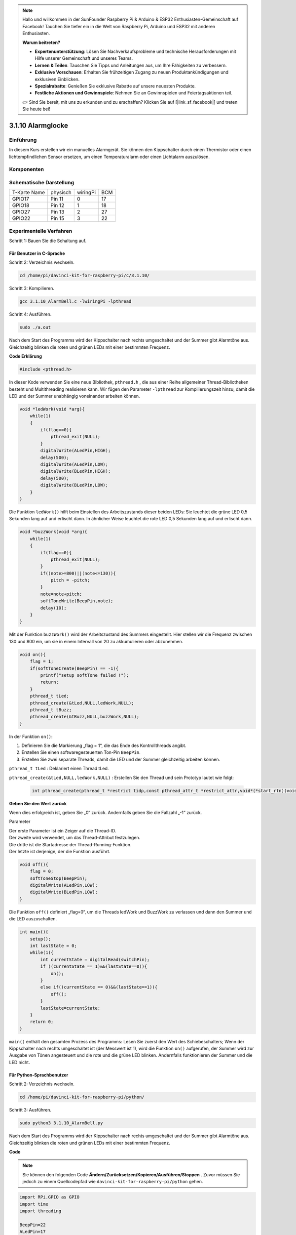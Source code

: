 .. note::

    Hallo und willkommen in der SunFounder Raspberry Pi & Arduino & ESP32 Enthusiasten-Gemeinschaft auf Facebook! Tauchen Sie tiefer ein in die Welt von Raspberry Pi, Arduino und ESP32 mit anderen Enthusiasten.

    **Warum beitreten?**

    - **Expertenunterstützung**: Lösen Sie Nachverkaufsprobleme und technische Herausforderungen mit Hilfe unserer Gemeinschaft und unseres Teams.
    - **Lernen & Teilen**: Tauschen Sie Tipps und Anleitungen aus, um Ihre Fähigkeiten zu verbessern.
    - **Exklusive Vorschauen**: Erhalten Sie frühzeitigen Zugang zu neuen Produktankündigungen und exklusiven Einblicken.
    - **Spezialrabatte**: Genießen Sie exklusive Rabatte auf unsere neuesten Produkte.
    - **Festliche Aktionen und Gewinnspiele**: Nehmen Sie an Gewinnspielen und Feiertagsaktionen teil.

    👉 Sind Sie bereit, mit uns zu erkunden und zu erschaffen? Klicken Sie auf [|link_sf_facebook|] und treten Sie heute bei!

3.1.10 Alarmglocke
====================

Einführung
-----------------

In diesem Kurs erstellen wir ein manuelles Alarmgerät. 
Sie können den Kippschalter durch einen Thermistor oder einen lichtempfindlichen Sensor ersetzen, 
um einen Temperaturalarm oder einen Lichtalarm auszulösen.

Komponenten
---------------

.. image:: media/list_Alarm_Bell.png
    :align: center

Schematische Darstellung
-------------------------

============ ======== ======== ===
T-Karte Name physisch wiringPi BCM
GPIO17       Pin 11   0        17
GPIO18       Pin 12   1        18
GPIO27       Pin 13   2        27
GPIO22       Pin 15   3        22
============ ======== ======== ===

.. image:: media/Schematic_three_one10.png
   :align: center

Experimentelle Verfahren
-----------------------------

Schritt 1: Bauen Sie die Schaltung auf.

.. image:: media/image266.png
   :alt: Alarm Bell_bb
   :width: 800

Für Benutzer in C-Sprache
^^^^^^^^^^^^^^^^^^^^^^^^^^

Schritt 2: Verzeichnis wechseln.

.. raw:: html

   <run></run>

.. code-block:: 

    cd /home/pi/davinci-kit-for-raspberry-pi/c/3.1.10/

Schritt 3: Kompilieren.

.. raw:: html

   <run></run>

.. code-block::

    gcc 3.1.10_AlarmBell.c -lwiringPi -lpthread

Schritt 4: Ausführen.

.. raw:: html

   <run></run>

.. code-block::

    sudo ./a.out

Nach dem Start des Programms wird der Kippschalter nach rechts umgeschaltet und der Summer gibt Alarmtöne aus. 
Gleichzeitig blinken die roten und grünen LEDs mit einer bestimmten Frequenz.

**Code Erklärung**

.. code-block:: c

    #include <pthread.h>

In dieser Kode verwenden Sie eine neue Bibliothek, ``pthread.h`` , 
die aus einer Reihe allgemeiner Thread-Bibliotheken besteht und Multithreading realisieren kann. 
Wir fügen den Parameter ``-lpthread`` zur Kompilierungszeit hinzu, 
damit die LED und der Summer unabhängig voneinander arbeiten können.

.. code-block:: c

    void *ledWork(void *arg){       
        while(1)    
        {   
            if(flag==0){
                pthread_exit(NULL);
            }
            digitalWrite(ALedPin,HIGH);
            delay(500);
            digitalWrite(ALedPin,LOW);
            digitalWrite(BLedPin,HIGH);
            delay(500);
            digitalWrite(BLedPin,LOW);
        }
    }

Die Funktion ``ledWork()`` hilft beim Einstellen des Arbeitszustands dieser beiden LEDs: Sie leuchtet die grüne LED 0,5 Sekunden lang auf und erlischt dann. In ähnlicher Weise leuchtet die rote LED 0,5 Sekunden lang auf und erlischt dann.

.. code-block:: c

    void *buzzWork(void *arg){
        while(1)
        {
            if(flag==0){
                pthread_exit(NULL);
            }
            if((note>=800)||(note<=130)){
                pitch = -pitch;
            }
            note=note+pitch;
            softToneWrite(BeepPin,note);
            delay(10);
        }
    }


Mit der Funktion ``buzzWork()`` wird der Arbeitszustand des Summers eingestellt. 
Hier stellen wir die Frequenz zwischen 130 und 800 ein, 
um sie in einem Intervall von 20 zu akkumulieren oder abzunehmen.

.. code-block:: c

    void on(){
        flag = 1;
        if(softToneCreate(BeepPin) == -1){
            printf("setup softTone failed !");
            return; 
        }    
        pthread_t tLed;     
        pthread_create(&tLed,NULL,ledWork,NULL);    
        pthread_t tBuzz;  
        pthread_create(&tBuzz,NULL,buzzWork,NULL);      
    }

In der Funktion ``on()``:

1. Definieren Sie die Markierung „flag = 1“, die das Ende des Kontrollthreads angibt.
#. Erstellen Sie einen softwaregesteuerten Ton-Pin ``BeepPin``.
#. Erstellen Sie zwei separate Threads, damit die LED und der Summer gleichzeitig arbeiten können.

``pthread_t tLed`` : Deklariert einen Thread tLed.

``pthread_create(&tLed,NULL,ledWork,NULL)`` : Erstellen Sie den Thread und sein Prototyp lautet wie folgt:

    .. code-block:: c

        int pthread_create(pthread_t *restrict tidp,const pthread_attr_t *restrict_attr,void*(*start_rtn)(void*),void *restrict arg);

**Geben Sie den Wert zurück**

Wenn dies erfolgreich ist, geben Sie „0“ zurück. Andernfalls geben Sie die Fallzahl „-1“ zurück.

Parameter

| Der erste Parameter ist ein Zeiger auf die Thread-ID.
| Der zweite wird verwendet, um das Thread-Attribut festzulegen.
| Die dritte ist die Startadresse der Thread-Running-Funktion.
| Der letzte ist derjenige, der die Funktion ausführt.

.. code-block:: c

    void off(){
        flag = 0;
        softToneStop(BeepPin);
        digitalWrite(ALedPin,LOW);
        digitalWrite(BLedPin,LOW);
    }


Die Funktion ``off()`` definiert „flag=0“, 
um die Threads ledWork und BuzzWork zu verlassen und dann den Summer und die LED auszuschalten.

.. code-block:: c

    int main(){       
        setup(); 
        int lastState = 0;
        while(1){
            int currentState = digitalRead(switchPin);
            if ((currentState == 1)&&(lastState==0)){
                on();
            }
            else if((currentState == 0)&&(lastState==1)){
                off();
            }
            lastState=currentState;
        }
        return 0;
    }


``main()`` enthält den gesamten Prozess des Programms: 
Lesen Sie zuerst den Wert des Schiebeschalters; 
Wenn der Kippschalter nach rechts umgeschaltet ist (der Messwert ist 1), 
wird die Funktion ``on()`` aufgerufen, 
der Summer wird zur Ausgabe von Tönen angesteuert und die rote und die grüne LED blinken. 
Andernfalls funktionieren der Summer und die LED nicht.

Für Python-Sprachbenutzer
^^^^^^^^^^^^^^^^^^^^^^^^^^^^^^^^

Schritt 2: Verzeichnis wechseln.

.. raw:: html

   <run></run>

.. code-block::

    cd /home/pi/davinci-kit-for-raspberry-pi/python/

Schritt 3: Ausführen.

.. raw:: html

   <run></run>

.. code-block::

    sudo python3 3.1.10_AlarmBell.py

Nach dem Start des Programms wird der Kippschalter nach rechts umgeschaltet und der Summer gibt Alarmtöne aus. 
Gleichzeitig blinken die roten und grünen LEDs mit einer bestimmten Frequenz.

**Code**

.. note::

    Sie können den folgenden Code **Ändern/Zurücksetzen/Kopieren/Ausführen/Stoppen** . Zuvor müssen Sie jedoch zu einem Quellcodepfad wie ``davinci-kit-for-raspberry-pi/python`` gehen.
     
.. raw:: html

    <run></run>

.. code-block:: python

    import RPi.GPIO as GPIO
    import time
    import threading

    BeepPin=22
    ALedPin=17
    BLedPin=27
    switchPin=18

    Buzz=0
    flag =0
    note=150
    pitch=20

    def setup():
        GPIO.setmode(GPIO.BCM)
        GPIO.setup(BeepPin, GPIO.OUT)
        GPIO.setup(ALedPin,GPIO.OUT,initial=GPIO.LOW)
        GPIO.setup(BLedPin,GPIO.OUT,initial=GPIO.LOW)
        GPIO.setup(switchPin,GPIO.IN)
        global Buzz
        Buzz=GPIO.PWM(BeepPin,note)

    def ledWork():
        while flag:
            GPIO.output(ALedPin,GPIO.HIGH)
            time.sleep(0.5)
            GPIO.output(ALedPin,GPIO.LOW)
            GPIO.output(BLedPin,GPIO.HIGH)
            time.sleep(0.5)
            GPIO.output(BLedPin,GPIO.LOW)

    def buzzerWork():
        global pitch
        global note
        while flag:
            if note >= 800 or note <=130:
                pitch = -pitch
            note = note + pitch 
            Buzz.ChangeFrequency(note)
            time.sleep(0.01)


    def on():
        global flag
        flag = 1
        Buzz.start(50)
        tBuzz = threading.Thread(target=buzzerWork) 
        tBuzz.start()
        tLed = threading.Thread(target=ledWork) 
        tLed.start()    

    def off():
        global flag
        flag = 0
        Buzz.stop()
        GPIO.output(ALedPin,GPIO.LOW)
        GPIO.output(BLedPin,GPIO.LOW)      


    def main():
        lastState=0
        while True:
            currentState =GPIO.input(switchPin)
            if currentState == 1 and lastState == 0:
                on()
            elif currentState == 0 and lastState == 1:
                off()
            lastState=currentState

    
    def destroy():
        off()
        GPIO.cleanup()


    if __name__ == '__main__':
        setup()
        try:
            main()
        except KeyboardInterrupt:
            destroy()

**Code Erklärung**

.. code-block:: python

    import threading

Hier importieren wir das Threading-Modul und es ermöglicht Ihnen, 
mehrere Dinge gleichzeitig zu tun, während normale Programme Kode nur von oben nach unten ausführen können. 
Bei Threading-Modulen können die LED und der Summer separat arbeiten.

.. code-block:: python

    def ledWork():
        while flag:
            GPIO.output(ALedPin,GPIO.HIGH)
            time.sleep(0.5)
            GPIO.output(ALedPin,GPIO.LOW)
            GPIO.output(BLedPin,GPIO.HIGH)
            time.sleep(0.5)
            GPIO.output(BLedPin,GPIO.LOW)

Die Funktion ``ledWork()`` hilft beim Einstellen des Arbeitszustands dieser beiden LEDs: 
Sie leuchtet die grüne LED 0,5 Sekunden lang auf und erlischt dann. 
In ähnlicher Weise leuchtet die rote LED 0,5 Sekunden lang auf und erlischt dann.

.. code-block:: python

    def buzzerWork():
        global pitch
        global note
        while flag:
            if note >= 800 or note <=130:
                pitch = -pitch
            note = note + pitch 
            Buzz.ChangeFrequency(note)
            time.sleep(0.01)


Mit der Funktion ``buzzWork()`` wird der Arbeitszustand des Summers eingestellt. 
Hier stellen wir die Frequenz zwischen 130 und 800 ein, 
um sie in einem Intervall von 20 zu akkumulieren oder abzunehmen.

.. code-block:: python

    def on():
        global flag
        flag = 1
        Buzz.start(50)
        tBuzz = threading.Thread(target=buzzerWork) 
        tBuzz.start()
        tLed = threading.Thread(target=ledWork) 
        tLed.start()  

In der Funktion ``on()``:

1. Definieren Sie die Markierung „flag = 1“, die das Ende des Kontrollthreads angibt.
#. Starten Sie den Buzz und stellen Sie den Arbeitszyklus auf 50% ein.
#. Erstellen Sie 2 separate Threads, damit die LED und der Summer gleichzeitig arbeiten können.

``tBuzz = threading.Thread(target=buzzerWork)`` : Create the thread and its prototype is as follows:

.. code-block:: python

    class threading.Thread(group=None, target=None, name=None, args=(), kwargs={}, *, daemon=None)

Unter den Konstruktionsmethoden ist der Hauptparameter target. Wir müssen dem Ziel ein aufrufbares Objekt zuweisen (hier sind die Funktionen ledWork und BuzzWork).

Next ``start()`` wird aufgerufen, um das Thread-Objekt zu starten. 
Beispiel: ``tBuzz.start()`` wird verwendet, um den neu installierten tBuzz-Thread zu starten.

.. code-block:: python

    def off():
        global flag
        flag = 0
        Buzz.stop()
        GPIO.output(ALedPin,GPIO.LOW)
        GPIO.output(BLedPin,GPIO.LOW)

Die Funktion ``Off()`` definiert „flag=0“, 
um die Threads ledWork und BuzzWork zu verlassen und dann den Summer und die LED auszuschalten.

.. code-block:: python

    def main():
        lastState=0
        while True:
            currentState =GPIO.input(switchPin)
            if currentState == 1 and lastState == 0:
                on()
            elif currentState == 0 and lastState == 1:
                off()
            lastState=currentState

``main()`` enthält den gesamten Prozess des Programms: 
Lesen Sie zuerst den Wert des Schiebeschalters; 
Wenn der Kippschalter nach rechts umgeschaltet ist (der Messwert ist 1), 
wird die Funktion ``on()`` aufgerufen, 
der Summer wird zur Ausgabe von Tönen angesteuert und die rote und die grüne LED blinken. 
Andernfalls funktionieren der Summer und die LED nicht.

Phänomen Bild
------------------------

.. image:: media/image267.jpeg
   :align: center